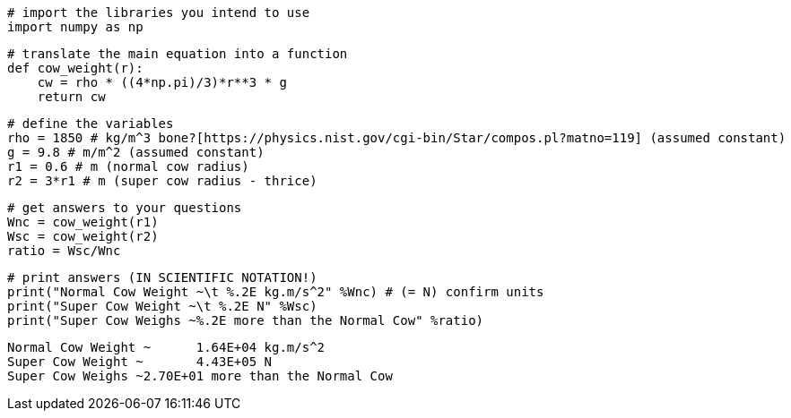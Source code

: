 [source,python]
----
# import the libraries you intend to use
import numpy as np
----

[source,python]
----
# translate the main equation into a function
def cow_weight(r):
    cw = rho * ((4*np.pi)/3)*r**3 * g
    return cw
----

[source,python]
----
# define the variables
rho = 1850 # kg/m^3 bone?[https://physics.nist.gov/cgi-bin/Star/compos.pl?matno=119] (assumed constant)
g = 9.8 # m/m^2 (assumed constant)
r1 = 0.6 # m (normal cow radius)
r2 = 3*r1 # m (super cow radius - thrice)
----

[source,python]
----
# get answers to your questions
Wnc = cow_weight(r1)
Wsc = cow_weight(r2)
ratio = Wsc/Wnc
----

[source,python]
----
# print answers (IN SCIENTIFIC NOTATION!)
print("Normal Cow Weight ~\t %.2E kg.m/s^2" %Wnc) # (= N) confirm units
print("Super Cow Weight ~\t %.2E N" %Wsc)
print("Super Cow Weighs ~%.2E more than the Normal Cow" %ratio)
----

....
Normal Cow Weight ~	 1.64E+04 kg.m/s^2
Super Cow Weight ~	 4.43E+05 N
Super Cow Weighs ~2.70E+01 more than the Normal Cow
....
